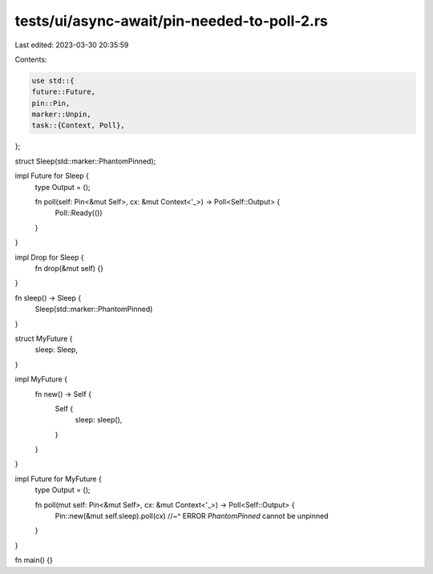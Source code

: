 tests/ui/async-await/pin-needed-to-poll-2.rs
============================================

Last edited: 2023-03-30 20:35:59

Contents:

.. code-block:: rs

    use std::{
    future::Future,
    pin::Pin,
    marker::Unpin,
    task::{Context, Poll},
};

struct Sleep(std::marker::PhantomPinned);

impl Future for Sleep {
    type Output = ();

    fn poll(self: Pin<&mut Self>, cx: &mut Context<'_>) -> Poll<Self::Output> {
        Poll::Ready(())
    }
}

impl Drop for Sleep {
    fn drop(&mut self) {}
}

fn sleep() -> Sleep {
    Sleep(std::marker::PhantomPinned)
}


struct MyFuture {
    sleep: Sleep,
}

impl MyFuture {
    fn new() -> Self {
        Self {
            sleep: sleep(),
        }
    }
}

impl Future for MyFuture {
    type Output = ();

    fn poll(mut self: Pin<&mut Self>, cx: &mut Context<'_>) -> Poll<Self::Output> {
        Pin::new(&mut self.sleep).poll(cx)
        //~^ ERROR `PhantomPinned` cannot be unpinned
    }
}

fn main() {}


